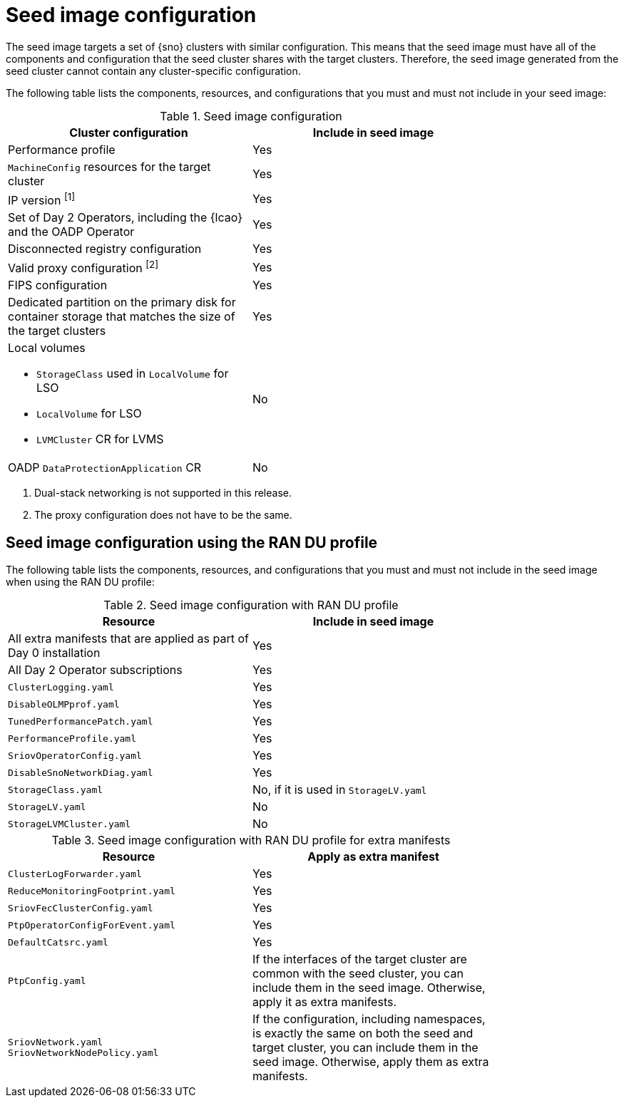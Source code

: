 // Module included in the following assemblies:
// * edge_computing/image-based-upgrade/cnf-preparing-for-image-based-upgrade.adoc

:_mod-docs-content-type: PROCEDURE
[id="ztp-image-based-seed-image-config_{context}"]
= Seed image configuration

The seed image targets a set of {sno} clusters with similar configuration.
This means that the seed image must have all of the components and configuration that the seed cluster shares with the target clusters.
Therefore, the seed image generated from the seed cluster cannot contain any cluster-specific configuration.

The following table lists the components, resources, and configurations that you must and must not include in your seed image:

.Seed image configuration
[cols=2*, width="80%", options="header"]
|====
|Cluster configuration
|Include in seed image

|Performance profile
|Yes

|`MachineConfig` resources for the target cluster
|Yes

|IP version ^[1]^
|Yes

|Set of Day 2 Operators, including the {lcao} and the OADP Operator
|Yes

|Disconnected registry configuration
|Yes

|Valid proxy configuration ^[2]^
|Yes

|FIPS configuration
|Yes

|Dedicated partition on the primary disk for container storage that matches the size of the target clusters
|Yes

a|Local volumes

* `StorageClass` used in `LocalVolume` for LSO
* `LocalVolume` for LSO
* `LVMCluster` CR for LVMS
|No

|OADP `DataProtectionApplication` CR
|No
|====
. Dual-stack networking is not supported in this release.
. The proxy configuration does not have to be the same.

[id="ztp-image-based-upgrade-seed-image-config-ran_{context}"]
== Seed image configuration using the RAN DU profile

The following table lists the components, resources, and configurations that you must and must not include in the seed image when using the RAN DU profile:

.Seed image configuration with RAN DU profile
[cols=2*, width="80%", options="header"]
|====
|Resource
|Include in seed image

|All extra manifests that are applied as part of Day 0 installation
|Yes

|All Day 2 Operator subscriptions
|Yes

|`ClusterLogging.yaml`
|Yes

|`DisableOLMPprof.yaml`
|Yes

|`TunedPerformancePatch.yaml`
|Yes

|`PerformanceProfile.yaml`
|Yes

|`SriovOperatorConfig.yaml`
|Yes

|`DisableSnoNetworkDiag.yaml`
|Yes

|`StorageClass.yaml`
|No, if it is used in `StorageLV.yaml`

|`StorageLV.yaml`
|No

|`StorageLVMCluster.yaml`
|No
|====

.Seed image configuration with RAN DU profile for extra manifests
[cols=2*, width="80%", options="header"]
|====
|Resource
|Apply as extra manifest

|`ClusterLogForwarder.yaml`
|Yes

|`ReduceMonitoringFootprint.yaml`
|Yes

|`SriovFecClusterConfig.yaml`
|Yes

|`PtpOperatorConfigForEvent.yaml`
|Yes

|`DefaultCatsrc.yaml`
|Yes

|`PtpConfig.yaml`
|If the interfaces of the target cluster are common with the seed cluster, you can include them in the seed image. Otherwise, apply it as extra manifests.

a|`SriovNetwork.yaml`
`SriovNetworkNodePolicy.yaml`
|If the configuration, including namespaces, is exactly the same on both the seed and target cluster, you can include them in the seed image. Otherwise, apply them as extra manifests.
|====